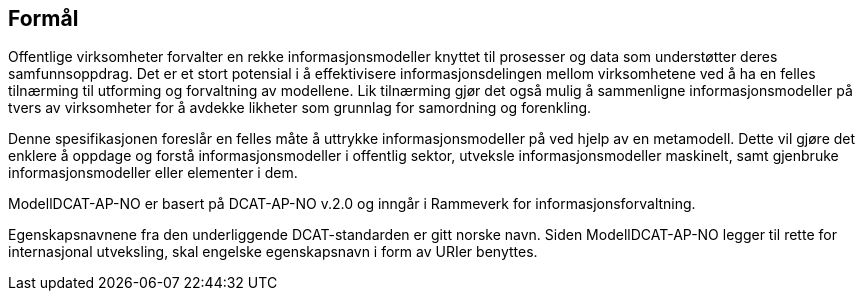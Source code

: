 
== Formål

Offentlige virksomheter forvalter en rekke informasjonsmodeller knyttet til prosesser og data som understøtter deres samfunnsoppdrag. Det er et stort potensial i å effektivisere informasjonsdelingen mellom virksomhetene ved å ha en felles tilnærming til utforming og forvaltning av modellene. Lik tilnærming gjør det også mulig å sammenligne informasjonsmodeller på tvers av virksomheter for å avdekke likheter som grunnlag for samordning og forenkling.

Denne spesifikasjonen foreslår en felles måte å uttrykke informasjonsmodeller på ved hjelp av en metamodell. Dette vil gjøre det enklere å oppdage og forstå informasjonsmodeller i offentlig sektor, utveksle informasjonsmodeller maskinelt, samt gjenbruke informasjonsmodeller eller elementer i dem.

ModellDCAT-AP-NO er basert på DCAT-AP-NO v.2.0 og inngår i Rammeverk for informasjonsforvaltning.

Egenskapsnavnene fra den underliggende DCAT-standarden er gitt norske navn. Siden ModellDCAT-AP-NO legger til rette for internasjonal utveksling, skal engelske egenskapsnavn i form av URIer benyttes.
